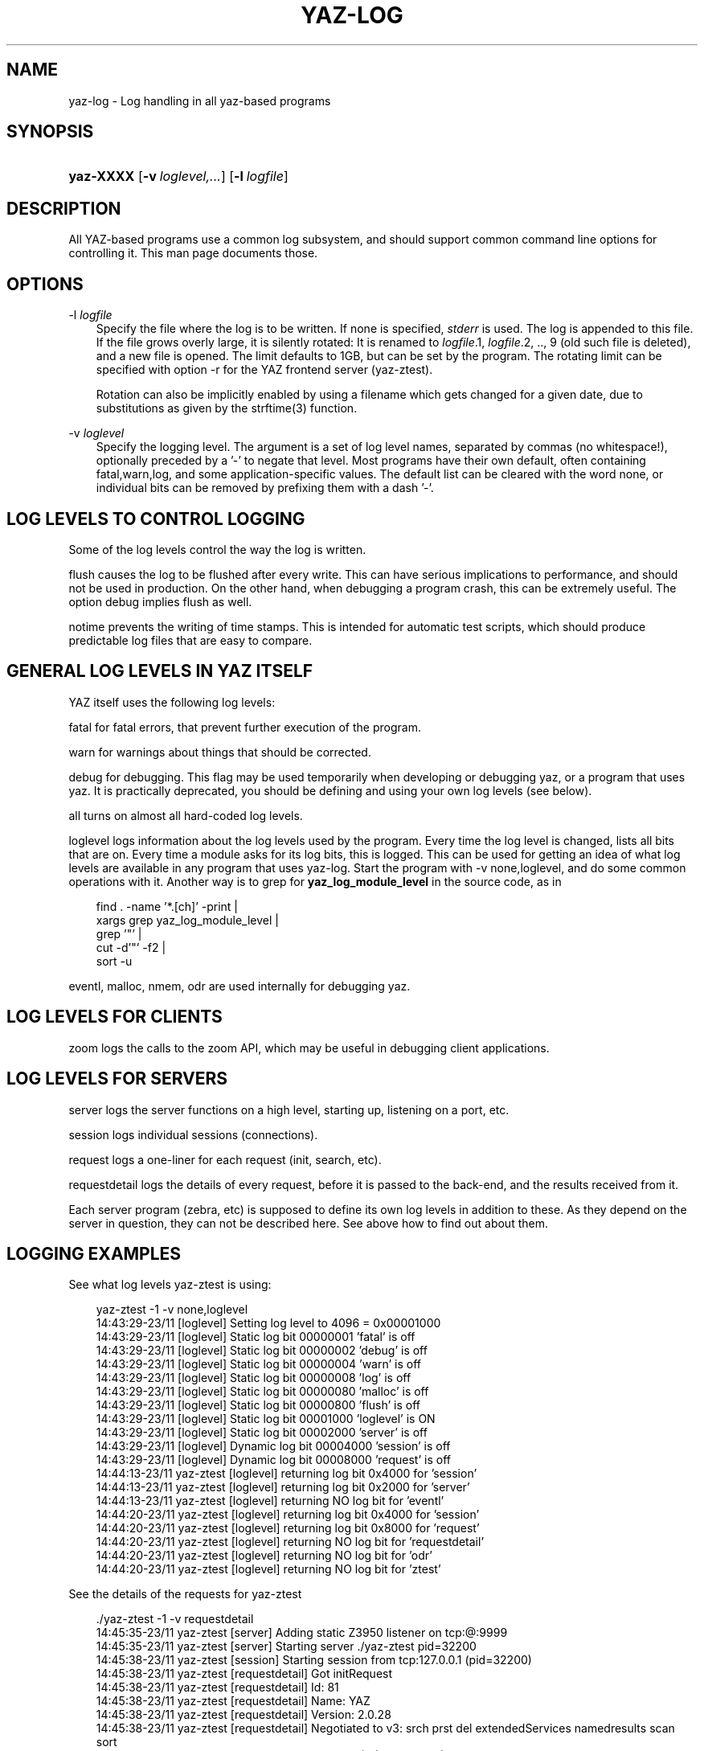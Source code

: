 .\"     Title: yaz\-log
.\"    Author: 
.\" Generator: DocBook XSL Stylesheets v1.71.0 <http://docbook.sf.net/>
.\"      Date: 12/17/2006
.\"    Manual: 
.\"    Source: YAZ 2.1.42
.\"
.TH "YAZ\-LOG" "7" "12/17/2006" "YAZ 2.1.42" ""
.\" disable hyphenation
.nh
.\" disable justification (adjust text to left margin only)
.ad l
.SH "NAME"
yaz\-log \- Log handling in all yaz\-based programs
.SH "SYNOPSIS"
.HP 9
\fByaz\-XXXX\fR [\fB\-v\ \fR\fB\fIloglevel,...\fR\fR] [\fB\-l\ \fR\fB\fIlogfile\fR\fR]
.SH "DESCRIPTION"
.PP
All YAZ\-based programs use a common log subsystem, and should support common command line options for controlling it. This man page documents those.
.PP
.SH "OPTIONS"
.PP
\-l\fI logfile\fR
.RS 3n
Specify the file where the log is to be written. If none is specified,
\fIstderr\fR
is used. The log is appended to this file. If the file grows overly large, it is silently rotated: It is renamed to
\fIlogfile\fR.1,
\fIlogfile\fR.2, .., 9 (old such file is deleted), and a new file is opened. The limit defaults to 1GB, but can be set by the program. The rotating limit can be specified with option
\-r
for the YAZ frontend server (yaz\-ztest).
.sp
Rotation can also be implicitly enabled by using a filename which gets changed for a given date, due to substitutions as given by the strftime(3) function.
.RE
.PP
\-v\fI loglevel\fR
.RS 3n
Specify the logging level. The argument is a set of log level names, separated by commas (no whitespace!), optionally preceded by a '\-' to negate that level. Most programs have their own default, often containing
fatal,warn,log, and some application\-specific values. The default list can be cleared with the word
none, or individual bits can be removed by prefixing them with a dash '\-'.
.RE
.SH "LOG LEVELS TO CONTROL LOGGING"
.PP
Some of the log levels control the way the log is written.
.PP

flush
causes the log to be flushed after every write. This can have serious implications to performance, and should not be used in production. On the other hand, when debugging a program crash, this can be extremely useful. The option
debug
implies
flush
as well.
.PP

notime
prevents the writing of time stamps. This is intended for automatic test scripts, which should produce predictable log files that are easy to compare.
.SH "GENERAL LOG LEVELS IN YAZ ITSELF"
.PP
YAZ itself uses the following log levels:
.PP

fatal
for fatal errors, that prevent further execution of the program.
.PP

warn
for warnings about things that should be corrected.
.PP

debug
for debugging. This flag may be used temporarily when developing or debugging yaz, or a program that uses yaz. It is practically deprecated, you should be defining and using your own log levels (see below).
.PP

all
turns on almost all hard\-coded log levels.
.PP

loglevel
logs information about the log levels used by the program. Every time the log level is changed, lists all bits that are on. Every time a module asks for its log bits, this is logged. This can be used for getting an idea of what log levels are available in any program that uses yaz\-log. Start the program with
\-v none,loglevel, and do some common operations with it. Another way is to grep for
\fByaz_log_module_level\fR
in the source code, as in
.sp
.RS 3n
.nf
      find . \-name '*.[ch]' \-print | 
         xargs grep yaz_log_module_level | 
         grep '"' |
         cut \-d'"' \-f2 | 
         sort \-u   
   
.fi
.RE
.sp
.PP

eventl,
malloc,
nmem,
odr
are used internally for debugging yaz.
.PP
.SH "LOG LEVELS FOR CLIENTS"
.PP

zoom
logs the calls to the zoom API, which may be useful in debugging client applications.
.SH "LOG LEVELS FOR SERVERS"
.PP

server
logs the server functions on a high level, starting up, listening on a port, etc.
.PP

session
logs individual sessions (connections).
.PP

request
logs a one\-liner for each request (init, search, etc).
.PP

requestdetail
logs the details of every request, before it is passed to the back\-end, and the results received from it.
.PP
Each server program (zebra, etc) is supposed to define its own log levels in addition to these. As they depend on the server in question, they can not be described here. See above how to find out about them.
.SH "LOGGING EXAMPLES"
.PP
See what log levels yaz\-ztest is using:
.sp
.RS 3n
.nf
    yaz\-ztest \-1 \-v none,loglevel
    14:43:29\-23/11 [loglevel] Setting log level to 4096 = 0x00001000
    14:43:29\-23/11 [loglevel] Static  log bit 00000001 'fatal' is off
    14:43:29\-23/11 [loglevel] Static  log bit 00000002 'debug' is off
    14:43:29\-23/11 [loglevel] Static  log bit 00000004 'warn' is off
    14:43:29\-23/11 [loglevel] Static  log bit 00000008 'log' is off
    14:43:29\-23/11 [loglevel] Static  log bit 00000080 'malloc' is off
    14:43:29\-23/11 [loglevel] Static  log bit 00000800 'flush' is off
    14:43:29\-23/11 [loglevel] Static  log bit 00001000 'loglevel' is ON
    14:43:29\-23/11 [loglevel] Static  log bit 00002000 'server' is off
    14:43:29\-23/11 [loglevel] Dynamic log bit 00004000 'session' is off
    14:43:29\-23/11 [loglevel] Dynamic log bit 00008000 'request' is off
    14:44:13\-23/11 yaz\-ztest [loglevel] returning log bit 0x4000 for 'session'
    14:44:13\-23/11 yaz\-ztest [loglevel] returning log bit 0x2000 for 'server'
    14:44:13\-23/11 yaz\-ztest [loglevel] returning NO log bit for 'eventl'
    14:44:20\-23/11 yaz\-ztest [loglevel] returning log bit 0x4000 for 'session'
    14:44:20\-23/11 yaz\-ztest [loglevel] returning log bit 0x8000 for 'request'
    14:44:20\-23/11 yaz\-ztest [loglevel] returning NO log bit for 'requestdetail'
    14:44:20\-23/11 yaz\-ztest [loglevel] returning NO log bit for 'odr'
    14:44:20\-23/11 yaz\-ztest [loglevel] returning NO log bit for 'ztest'
   
.fi
.RE
.sp
.PP
See the details of the requests for yaz\-ztest
.sp
.RS 3n
.nf
   ./yaz\-ztest \-1 \-v requestdetail
   14:45:35\-23/11 yaz\-ztest [server] Adding static Z3950 listener on tcp:@:9999
   14:45:35\-23/11 yaz\-ztest [server] Starting server ./yaz\-ztest pid=32200
   14:45:38\-23/11 yaz\-ztest [session] Starting session from tcp:127.0.0.1 (pid=32200)
   14:45:38\-23/11 yaz\-ztest [requestdetail] Got initRequest
   14:45:38\-23/11 yaz\-ztest [requestdetail] Id:        81
   14:45:38\-23/11 yaz\-ztest [requestdetail] Name:      YAZ
   14:45:38\-23/11 yaz\-ztest [requestdetail] Version:   2.0.28
   14:45:38\-23/11 yaz\-ztest [requestdetail] Negotiated to v3: srch prst del extendedServices namedresults scan sort
   14:45:38\-23/11 yaz\-ztest [request] Init from 'YAZ' (81) (ver 2.0.28) OK
   14:45:39\-23/11 yaz\-ztest [requestdetail] Got SearchRequest.
   14:45:39\-23/11 yaz\-ztest [requestdetail] ResultSet '1'
   14:45:39\-23/11 yaz\-ztest [requestdetail] Database 'Default'
   14:45:39\-23/11 yaz\-ztest [requestdetail] RPN query. Type: Bib\-1
   14:45:39\-23/11 yaz\-ztest [requestdetail]  term 'foo' (general)
   14:45:39\-23/11 yaz\-ztest [requestdetail] resultCount: 7
   14:45:39\-23/11 yaz\-ztest [request] Search Z: @attrset Bib\-1 foo  OK:7 hits
   14:45:41\-23/11 yaz\-ztest [requestdetail] Got PresentRequest.
   14:45:41\-23/11 yaz\-ztest [requestdetail] Request to pack 1+1 1
   14:45:41\-23/11 yaz\-ztest [requestdetail] pms=1048576, mrs=1048576
   14:45:41\-23/11 yaz\-ztest [request] Present: [1] 1+1  OK 1 records returned
   
.fi
.RE
.sp
.SH "LOG FILENAME EXAMPLES"
.PP
A file with format my_YYYYMMDD.log is where Y, M, D is year, month, and day digits is given as follows
\-l my_%Y%m%d.log
. And since the filename is depending on day, rotaion will occur on midnight.
.PP
A weekly log could be specified as
\-l my_%Y%U.log.
.SH "FILES"
.PP

\fI\fIprefix\fR\fR\fI/include/yaz/log.h\fR
\fI\fIprefix\fR\fR\fI/src/log.c\fR
.SH "SEE ALSO"
.PP

\fByaz\fR(7)
\fByaz\-ztest\fR(8)
\fByaz\-client\fR(1)
\fBstrftime\fR(3)
